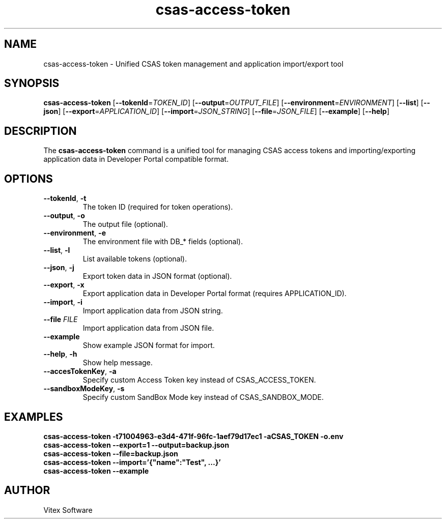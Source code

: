 .TH csas-access-token 1 "September 2024" "csas-access-token"
.SH NAME
csas-access-token \- Unified CSAS token management and application import/export tool
.SH SYNOPSIS
.B csas-access-token
[\fB--tokenId\fR=\fITOKEN_ID\fR] [\fB--output\fR=\fIOUTPUT_FILE\fR] [\fB--environment\fR=\fIENVIRONMENT\fR] [\fB--list\fR] [\fB--json\fR] [\fB--export\fR=\fIAPPLICATION_ID\fR] [\fB--import\fR=\fIJSON_STRING\fR] [\fB--file\fR=\fIJSON_FILE\fR] [\fB--example\fR] [\fB--help\fR]
.SH DESCRIPTION
The \fBcsas-access-token\fR command is a unified tool for managing CSAS access tokens and importing/exporting application data in Developer Portal compatible format.
.SH OPTIONS
.TP
\fB--tokenId\fR, \fB-t\fR
The token ID (required for token operations).
.TP
\fB--output\fR, \fB-o\fR
The output file (optional).
.TP
\fB--environment\fR, \fB-e\fR
The environment file with DB_* fields (optional).
.TP
\fB--list\fR, \fB-l\fR
List available tokens (optional).
.TP
\fB--json\fR, \fB-j\fR
Export token data in JSON format (optional).
.TP
\fB--export\fR, \fB-x\fR
Export application data in Developer Portal format (requires APPLICATION_ID).
.TP
\fB--import\fR, \fB-i\fR
Import application data from JSON string.
.TP
\fB--file\fR \fIFILE\fR
Import application data from JSON file.
.TP
\fB--example\fR
Show example JSON format for import.
.TP
\fB--help\fR, \fB-h\fR
Show help message.
.TP
\fB--accesTokenKey\fR, \fB-a\fR
Specify custom Access Token key instead of CSAS_ACCESS_TOKEN.
.TP
\fB--sandboxModeKey\fR, \fB-s\fR
Specify custom SandBox Mode key instead of CSAS_SANDBOX_MODE.
.SH EXAMPLES
.B csas-access-token -t71004963-e3d4-471f-96fc-1aef79d17ec1 -aCSAS_TOKEN -o.env
.br
.B csas-access-token --export=1 --output=backup.json
.br
.B csas-access-token --file=backup.json
.br
.B csas-access-token --import='{"name":"Test", ...}'
.br
.B csas-access-token --example
.SH AUTHOR
Vitex Software
